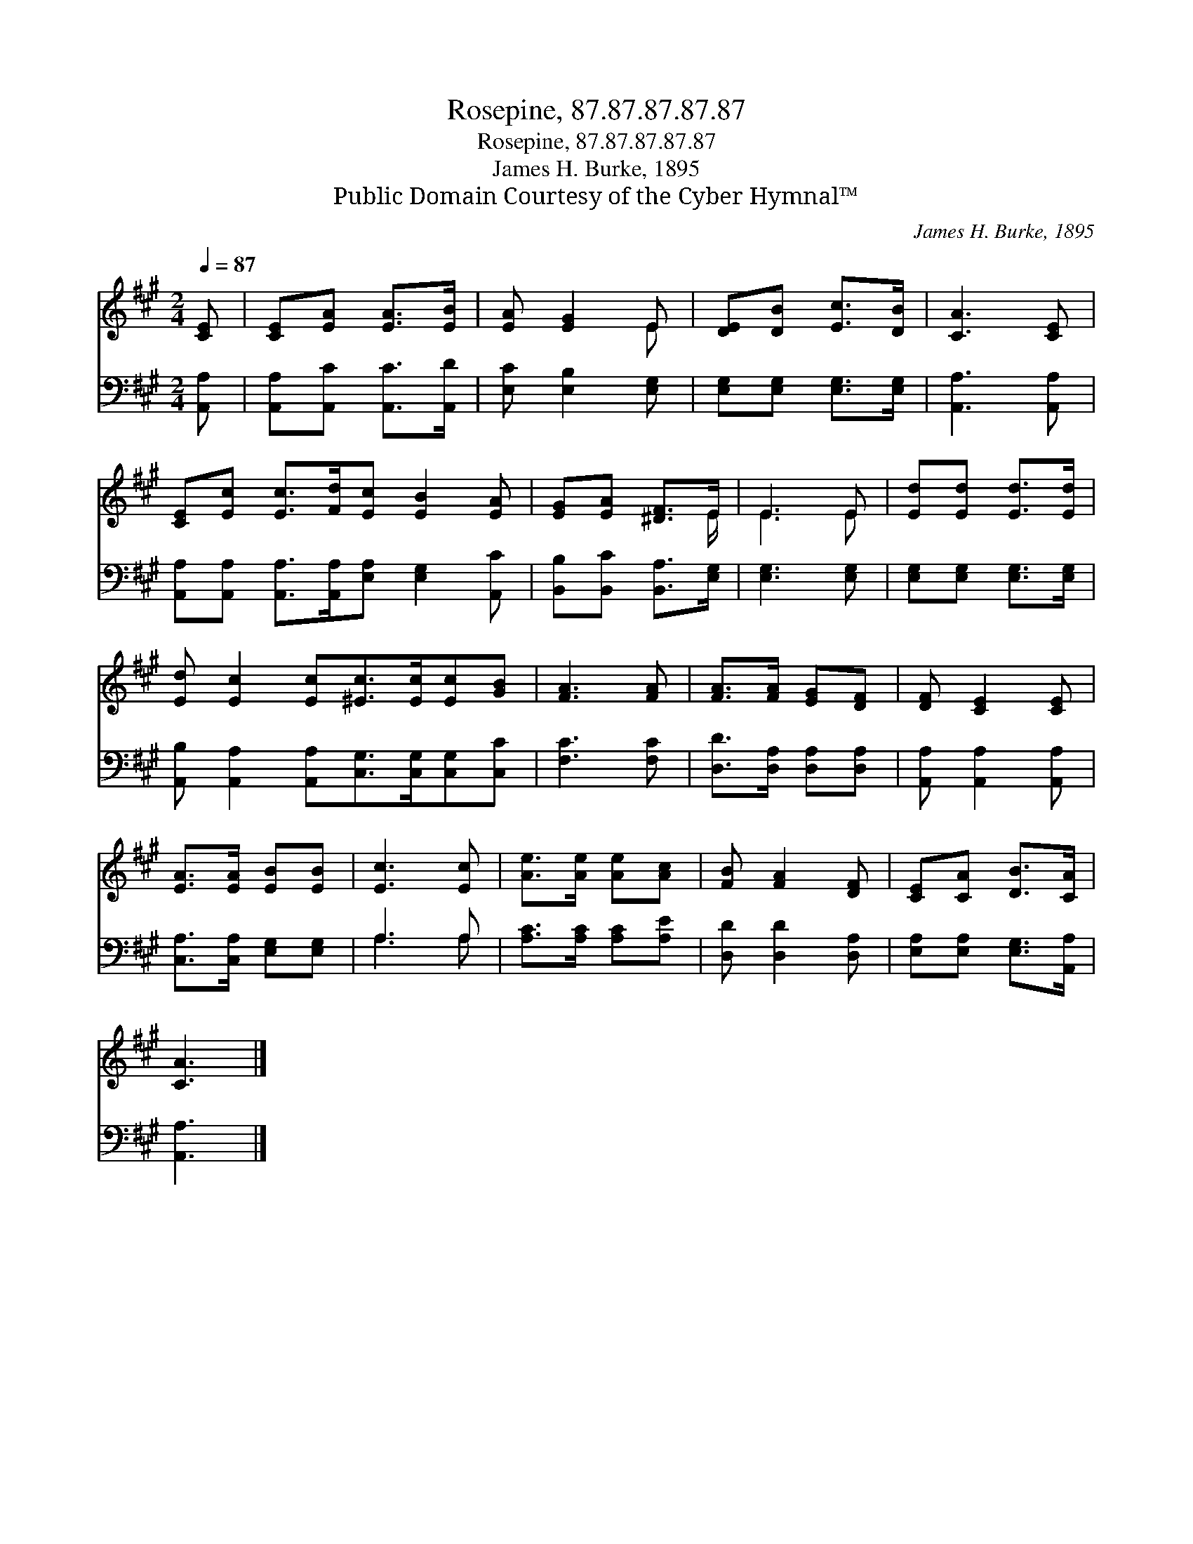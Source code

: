 X:1
T:Rosepine, 87.87.87.87.87
T:Rosepine, 87.87.87.87.87
T:James H. Burke, 1895
T:Public Domain Courtesy of the Cyber Hymnal™
C:James H. Burke, 1895
Z:Public Domain
Z:Courtesy of the Cyber Hymnal™
%%score ( 1 2 ) ( 3 4 )
L:1/8
Q:1/4=87
M:2/4
K:A
V:1 treble 
V:2 treble 
V:3 bass 
V:4 bass 
V:1
 [CE] | [CE][EA] [EA]>[EB] | [EA] [EG]2 E | [DE][DB] [Ec]>[DB] | [CA]3 [CE] | %5
 [CE][Ec] [Ec]>[Fd][Ec] [EB]2 [EA] | [EG][EA] [^DF]>E | E3 E | [Ed][Ed] [Ed]>[Ed] | %9
 [Ed] [Ec]2 [Ec][^Ec]>[Ec][Ec][GB] | [FA]3 [FA] | [FA]>[FA] [EG][DF] | [DF] [CE]2 [CE] | %13
 [EA]>[EA] [EB][EB] | [Ec]3 [Ec] | [Ae]>[Ae] [Ae][Ac] | [FB] [FA]2 [DF] | [CE][CA] [DB]>[CA] | %18
 [CA]3 |] %19
V:2
 x | x4 | x3 E | x4 | x4 | x8 | x7/2 E/ | E3 E | x4 | x8 | x4 | x4 | x4 | x4 | x4 | x4 | x4 | x4 | %18
 x3 |] %19
V:3
 [A,,A,] | [A,,A,][A,,C] [A,,C]>[A,,D] | [E,C] [E,B,]2 [E,G,] | [E,G,][E,G,] [E,G,]>[E,G,] | %4
 [A,,A,]3 [A,,A,] | [A,,A,][A,,A,] [A,,A,]>[A,,A,][E,A,] [E,G,]2 [A,,C] | %6
 [B,,B,][B,,C] [B,,A,]>[E,G,] | [E,G,]3 [E,G,] | [E,G,][E,G,] [E,G,]>[E,G,] | %9
 [A,,B,] [A,,A,]2 [A,,A,][C,G,]>[C,G,][C,G,][C,C] | [F,C]3 [F,C] | [D,D]>[D,A,] [D,A,][D,A,] | %12
 [A,,A,] [A,,A,]2 [A,,A,] | [C,A,]>[C,A,] [E,G,][E,G,] | A,3 A, | [A,C]>[A,C] [A,C][A,E] | %16
 [D,D] [D,D]2 [D,A,] | [E,A,][E,A,] [E,G,]>[A,,A,] | [A,,A,]3 |] %19
V:4
 x | x4 | x4 | x4 | x4 | x8 | x4 | x4 | x4 | x8 | x4 | x4 | x4 | x4 | A,3 A, | x4 | x4 | x4 | x3 |] %19

